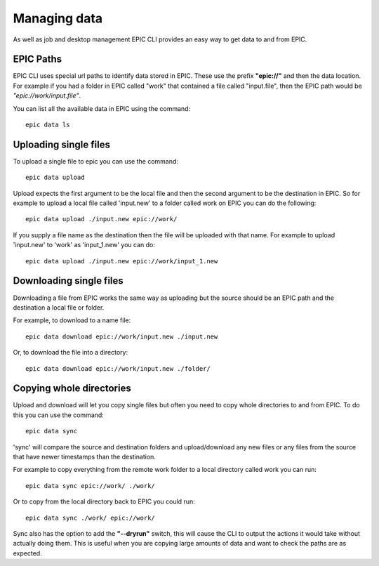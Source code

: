 Managing data 
*************
As well as job and desktop management EPIC CLI provides an easy way to get data to and from EPIC.

EPIC Paths
==========
EPIC CLI uses special url paths to identify data stored in EPIC. These use the prefix **"epic://"** and then the data location. For example if you had a folder in EPIC called "work" that contained a file called "input.file", then the EPIC path would be *"epic://work/input.file"*.

You can list all the available data in EPIC using the command::

        epic data ls


Uploading single files
======================

To upload a single file to epic you can use the command::

        epic data upload

Upload expects the first argument to be the local file and then the second argument to be the destination in EPIC. So for example to upload a local file called 'input.new' to a folder called work on EPIC you can do the following::

        epic data upload ./input.new epic://work/

If you supply a file name as the destination then the file will be uploaded with that name. For example to upload 'input.new' to 'work' as 'input_1.new' you can do::

        epic data upload ./input.new epic://work/input_1.new


Downloading single files
========================

Downloading a file from EPIC works the same way as uploading but the source should be an EPIC path and the destination a local file or folder.

For example, to download to a name file::

        epic data download epic://work/input.new ./input.new

Or, to download the file into a directory::

        epic data download epic://work/input.new ./folder/



Copying whole directories
=========================

Upload and download will let you copy single files but often you need to copy whole directories to and from EPIC. To do this you can use the command::

        epic data sync

'sync' will compare the source and destination folders and upload/download any new files or any files from the source that have newer timestamps than the destination. 

For example to copy everything from the remote work folder to a local directory called work you can run::

        epic data sync epic://work/ ./work/

Or to copy from the local directory back to EPIC you could run::
        
        epic data sync ./work/ epic://work/ 

Sync also has the option to add the **"--dryrun"** switch, this will cause the CLI to output the actions it would take without actually doing them. This is useful when you are copying large amounts of data and want to check the paths are as expected.

